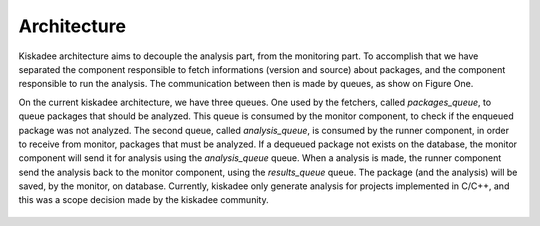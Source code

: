 Architecture
=====================

Kiskadee architecture aims to decouple the analysis part, from the monitoring part.
To accomplish that we have separated the component responsible to fetch
informations (version and source) about packages, and the component responsible to
run the analysis. The communication between then is made by queues, as show on
Figure One.

On the current kiskadee architecture, we have three queues. One used by the 
fetchers, called *packages_queue*, to queue packages that should be analyzed.
This queue is consumed by the monitor component, to check if the enqueued
package was not analyzed. The second queue, called *analysis_queue*,
is consumed by the runner component, in order to receive from monitor,
packages that must be analyzed.
If a dequeued package not exists on the database, the monitor component will
send it for analysis using the *analysis_queue* queue. When a analysis is made,
the runner component send the analysis back to the monitor component, using
the *results_queue* queue.
The package (and the analysis) will be saved, by the monitor, on database.
Currently, kiskadee only generate analysis for projects implemented in C/C++,
and this was a scope decision made by the kiskadee community.

.. figure:: _static/kiskadee_atualizado2.png
        :align: center

..
